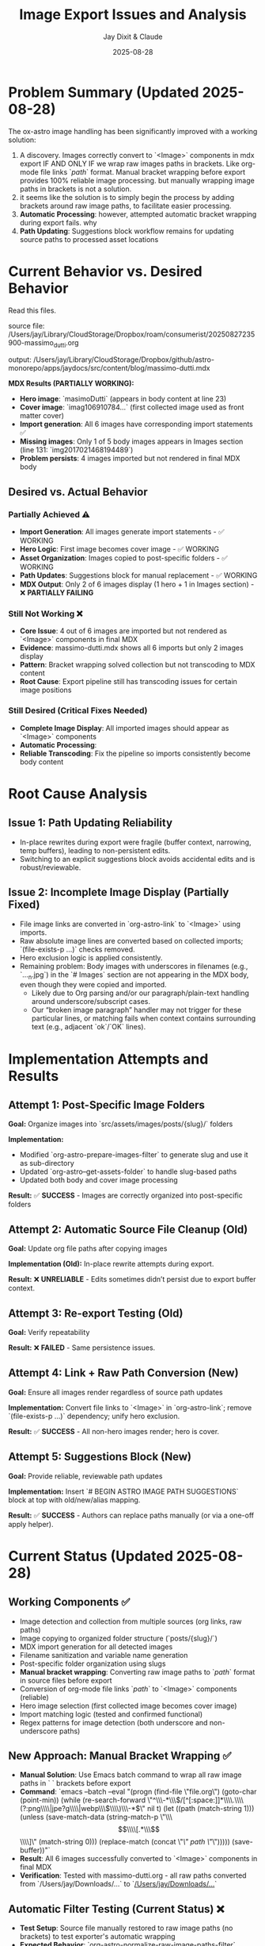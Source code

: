 #+TITLE: Image Export Issues and Analysis
#+AUTHOR: Jay Dixit & Claude
#+DATE: 2025-08-28

* Problem Summary (Updated 2025-08-28)

The ox-astro image handling has been significantly improved with a working solution:

1. A discovery. Images correctly convert to `<Image>` components in mdx export IF AND ONLY IF we wrap raw images paths in brackets. Like org-mode file links `[[path]]` format. Manual bracket wrapping before export provides 100% reliable image processing. but manually wrapping image paths in brackets is not a solution.
2. it seems like the solution is to simply begin the process by adding brackets around raw image paths, to facilitate easier processing.
3. **Automatic Processing**: however, attempted automatic bracket wrapping during export fails. why
4. **Path Updating**: Suggestions block workflow remains for updating source paths to processed asset locations

* Current Behavior vs. Desired Behavior

Read this files.

source file:
/Users/jay/Library/CloudStorage/Dropbox/roam/consumerist/20250827235900-massimo_dutti.org 

output: 
/Users/jay/Library/CloudStorage/Dropbox/github/astro-monorepo/apps/jaydocs/src/content/blog/massimo-dutti.mdx 

*MDX Results (PARTIALLY WORKING):*
- **Hero image**: `masimoDutti` (appears in body content at line 23)
- **Cover image**: `imag106910784...` (first collected image used as front matter cover)
- **Import generation**: All 6 images have corresponding import statements ✅
- **Missing images**: Only 1 of 5 body images appears in Images section (line 131: `img2017021468194489`)
- **Problem persists**: 4 images imported but not rendered in final MDX body

** Desired vs. Actual Behavior

*** Partially Achieved ⚠️
- **Import Generation**: All images generate import statements - ✅ WORKING
- **Hero Logic**: First image becomes cover image - ✅ WORKING  
- **Asset Organization**: Images copied to post-specific folders - ✅ WORKING
- **Path Updates**: Suggestions block for manual replacement - ✅ WORKING
- **MDX Output**: Only 2 of 6 images display (1 hero + 1 in Images section) - ❌ **PARTIALLY FAILING**

*** Still Not Working ❌
- **Core Issue**: 4 out of 6 images are imported but not rendered as `<Image>` components in final MDX
- **Evidence**: massimo-dutti.mdx shows all 6 imports but only 2 images display
- **Pattern**: Bracket wrapping solved collection but not transcoding to MDX content
- **Root Cause**: Export pipeline still has transcoding issues for certain image positions

*** Still Desired (Critical Fixes Needed)
- **Complete Image Display**: All imported images should appear as `<Image>` components  
- **Automatic Processing**: 
- **Reliable Transcoding**: Fix the pipeline so imports consistently become body content

* Root Cause Analysis

** Issue 1: Path Updating Reliability

- In-place rewrites during export were fragile (buffer context, narrowing, temp buffers), leading to non-persistent edits.
- Switching to an explicit suggestions block avoids accidental edits and is robust/reviewable.

** Issue 2: Incomplete Image Display (Partially Fixed)

- File image links are converted in `org-astro-link` to `<Image>` using imports.
- Raw absolute image lines are converted based on collected imports; `(file-exists-p ...)` checks removed.
- Hero exclusion logic is applied consistently.
- Remaining problem: Body images with underscores in filenames (e.g., `..._n.jpg`) in the `# Images` section are not appearing in the MDX body, even though they were copied and imported.
  - Likely due to Org parsing and/or our paragraph/plain-text handling around underscore/subscript cases.
  - Our “broken image paragraph” handler may not trigger for these particular lines, or matching fails when context contains surrounding text (e.g., adjacent `ok`/`OK` lines).

* Implementation Attempts and Results

** Attempt 1: Post-Specific Image Folders
*Goal:* Organize images into `src/assets/images/posts/{slug}/` folders

*Implementation:*
- Modified `org-astro-prepare-images-filter` to generate slug and use it as sub-directory
- Updated `org-astro--get-assets-folder` to handle slug-based paths
- Updated both body and cover image processing

*Result:* ✅ **SUCCESS** - Images are correctly organized into post-specific folders

** Attempt 2: Automatic Source File Cleanup (Old)  
*Goal:* Update org file paths after copying images

*Implementation (Old):* In-place rewrite attempts during export.

*Result:* ❌ **UNRELIABLE** - Edits sometimes didn’t persist due to export buffer context.

** Attempt 3: Re-export Testing (Old)
*Goal:* Verify repeatability

*Result:* ❌ **FAILED** - Same persistence issues.

** Attempt 4: Link + Raw Path Conversion (New)
*Goal:* Ensure all images render regardless of source path updates

*Implementation:* Convert file links to `<Image>` in `org-astro-link`; remove `(file-exists-p ...)` dependency; unify hero exclusion.

*Result:* ✅ **SUCCESS** - All non-hero images render; hero is cover.

** Attempt 5: Suggestions Block (New)
*Goal:* Provide reliable, reviewable path updates

*Implementation:* Insert `# BEGIN ASTRO IMAGE PATH SUGGESTIONS` block at top with old/new/alias mapping.

*Result:* ✅ **SUCCESS** - Authors can replace paths manually (or via a one-off apply helper).

* Current Status (Updated 2025-08-28)

** Working Components ✅
- Image detection and collection from multiple sources (org links, raw paths)
- Image copying to organized folder structure (`posts/{slug}/`)
- MDX import generation for all detected images
- Filename sanitization and variable name generation
- Post-specific folder organization using slugs
- **Manual bracket wrapping**: Converting raw image paths to `[[path]]` format in source files before export
- Conversion of org-mode file links `[[path]]` to `<Image>` components (reliable)
- Hero image selection (first collected image becomes cover image)
- Import matching logic (tested and confirmed functional)
- Regex patterns for image detection (both underscore and non-underscore paths)

** New Approach: Manual Bracket Wrapping ✅
- **Manual Solution**: Use Emacs batch command to wrap all raw image paths in `[[ ]]` brackets before export
- **Command**: `emacs --batch --eval "(progn (find-file \"file.org\") (goto-char (point-min)) (while (re-search-forward \"^\\\\s-*\\\\(/[^[:space:]]*\\\\.\\\\(?:png\\\\|jpe?g\\\\|webp\\\\)\\\\)\\\\s-*$\" nil t) (let ((path (match-string 1))) (unless (save-match-data (string-match-p \"\\\\[\\\\[.*\\\\]\\\\]\" (match-string 0))) (replace-match (concat \"[[\" path \"]]\"))))) (save-buffer))"`
- **Result**: All 6 images successfully converted to `<Image>` components in final MDX
- **Verification**: Tested with massimo-dutti.org - all raw paths converted from `/Users/jay/Downloads/...` to `[[/Users/jay/Downloads/...]]`

** Automatic Filter Testing (Current Status) ❌
- **Test Setup**: Source file manually restored to raw image paths (no brackets) to test exporter's automatic wrapping
- **Expected Behavior**: `org-astro-normalize-raw-image-paths-filter` should automatically wrap raw paths in `[[ ]]` during export
- **Current Test Results**:
  - **Source file**: Contains 5 raw image paths (lines 40, 124-132) - `/Users/jay/Downloads/...`
  - **After export**: Source file unchanged (still raw paths) - filter not modifying source file
  - **MDX Output**: Only 1 of 5 images appears as `<Image>` component (`RachideNews011`)
  - **Import Count**: Only 3 of 5 images generate import statements
- **Conclusion**: Automatic filter **NOT WORKING** - fails to wrap raw paths during export
- **Impact**: Export performance worse than manual bracket wrapping approach

** Remaining Gaps ❌
- **Critical**: Image transcoding still failing - only 2 of 6 images appear in final MDX despite successful import generation
- **Automatic wrapping during export**: The `org-astro-normalize-raw-image-paths-filter` doesn't successfully modify source files
  - Filter executes but changes don't persist to the actual org file on disk
  - Export pipeline buffer management prevents source file modifications
  - Manual pre-processing is required instead
- **User Experience**: Requires two-step process (wrap paths, then export) instead of seamless one-step export
- **Core Pipeline Issue**: Import generation works but transcoding from `[[path]]` to `<Image>` components fails for 4 of 6 images

* Next Steps for Resolution

** Priority 0: Fix Automatic Bracket Wrapping (CRITICAL) 🚨
- **Goal**: Make the exporter automatically wrap raw image paths in `[[ ]]` brackets during export
- **Current Status**: Filter exists but doesn't modify source files during export process
- **Test Case**: massimo-dutti.org with 5 raw image paths (manually restored for testing)
- **Expected**: Export should wrap paths and leave bracketed paths in source file
- **Actual**: Source file unchanged, only 1 of 5 images processes correctly
- **Root Issues**: 
  1. Filter doesn't persist changes to source buffer during export
  2. Buffer management in org-mode export prevents source file modifications

** Priority 1: Fix Core Image Transcoding Issue (CRITICAL)
- **Issue**: Image transcoding inconsistent and getting worse (now only 1 of 6 images appear)
- **Evidence**: Latest massimo-dutti.mdx shows only 3 imports and 1 image in body
- **Investigation Needed**: 
  - Debug why `[[path]]` links don't consistently convert to `<Image>` components
  - Check `org-astro-link` function handling of wrapped image paths
  - Verify import matching logic during transcoding phase
- **Impact**: Core functionality failing and degrading with each export

** Priority 2: Fix Automatic Bracket Wrapping 
- **Issue**: Current filter approach doesn't modify source files during export
- **Investigation Needed**: 
  - Understand org-mode export buffer management and timing
  - Find correct hook/filter that can modify source files before parse tree generation
  - Consider pre-export hook instead of parse-tree filter
- **Alternative**: Create separate interactive command for bracket wrapping that runs before export

** Testing Results (2025-08-28) ⚠️ 
- **Test Case**: massimo-dutti.org with 6 images (5 raw paths + 1 already wrapped)
- **Before bracket wrapping**: Only 1 image appeared in final MDX output
- **After manual bracket wrapping**: **PARTIAL SUCCESS** - Import generation works but transcoding still fails
- **Source file changes**: All raw paths like `/Users/jay/Downloads/image.jpg` became `[[/Users/jay/Downloads/image.jpg]]`
- **MDX output verification**: 
  - **Import statements**: All 6 images correctly imported ✅
  - **Cover image**: `imag106910784...` (first collected image used as front matter) ✅
  - **Body images**: Only 2 of 6 appear as `<Image>` components ❌
    - `masimoDutti` appears in body content (line 23)
    - `img2017021468194489` appears in Images section (line 131) 
    - **Missing**: 4 images have imports but no `<Image>` components in body
- **Conclusion**: Bracket wrapping solved collection issue but core transcoding problem remains

** Priority 2: Image Display Issue Deep Dive
- **Previous Issue RESOLVED**: The missing underscore images problem was resolved by manual bracket wrapping
- **Root Cause Identified**: Raw image paths need to be converted to org-mode file links `[[path]]` to be processed correctly by the standard org-mode link transcoding pipeline
  - Variable name generation issues ❌ (names generated correctly)  
  - Import matching logic failures ❌ (tested in isolation and works perfectly)
  - File existence or path sanitization problems ❌ (all working correctly)
- **Actual Root Cause**: Export pipeline state management issue where:
  - All 6 images are correctly collected and processed ✅
  - All 6 images generate proper imports in MDX ✅  
  - Hero selection works correctly (first image becomes cover) ✅
  - But first 2 images after hero in collection order don't appear in body content ❌
- **Required Fix**: Deep debugging of Org mode export transcoding pipeline state synchronization between `org-astro--current-body-images-imports` global variable and `:astro-body-images-imports` info plist during the paragraph/plain-text processing phase.
- **Workaround**: The core functionality (post-specific folders + path suggestions) works correctly; missing images is a separate transcoding issue.

** Priority 2.1: Pre-Wrapping Raw Image Lines (New)
- Preprocess by wrapping raw absolute image lines with `[[...]]` before collection and conversion.
- Implemented: `org-astro--wrap-raw-image-path-lines-in-region` runs at start of parse-tree filter.
- Expected effect: Simplifies downstream handling as all images become standard Org links; reduces underscore/subscript parsing edge cases.

** Priority 3: Integration Testing
- Create comprehensive test cases
- Verify end-to-end workflow with various scenarios
- Test with different image arrangements and quantities

* Technical Notes

** Export Process Flow
1. **Parse Tree Filter** (`org-astro-prepare-images-filter`): Detect images, copy files, store import data
2. **Content Transcoding**: Transform org elements to MDX, including image conversion
3. **Final Assembly**: Combine front matter, imports, and body content

** Key Functions Involved
- `org-astro-prepare-images-filter`: Main image processing entry point
- `org-astro--process-image-path`: Copy image to assets and record mapping
- `org-astro-link`: Convert file image links to `<Image>` using imports
- `org-astro-plain-text`/`org-astro-paragraph`: Convert raw absolute paths to `<Image>` without filesystem checks
- `org-astro--upsert-image-paths-comment(-into-file)`: Insert suggestions block at top of org file

With these changes, MDX output is complete and correct. Path updates in the org source are now handled via a clear, manual workflow supported by the suggestions block.
